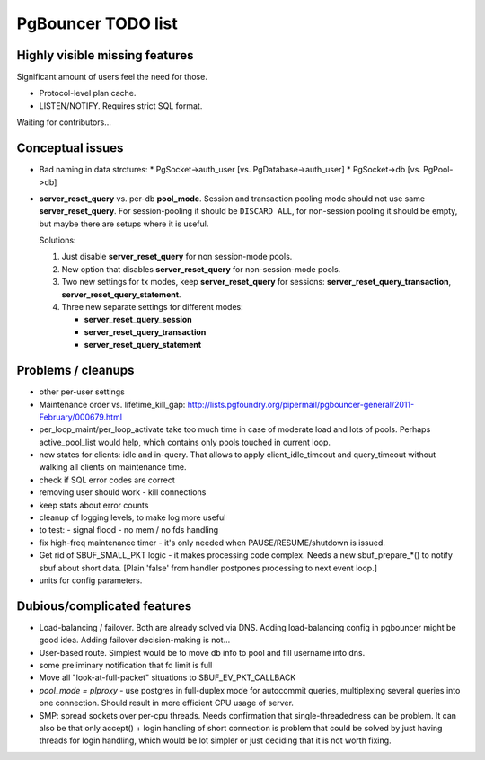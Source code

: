 PgBouncer TODO list
===================

Highly visible missing features
-------------------------------

Significant amount of users feel the need for those.

* Protocol-level plan cache.

* LISTEN/NOTIFY.  Requires strict SQL format.

Waiting for contributors...

Conceptual issues
-----------------

* Bad naming in data strctures:
  * PgSocket->auth_user [vs. PgDatabase->auth_user]
  * PgSocket->db [vs. PgPool->db]

* **server_reset_query** vs. per-db **pool_mode**.   Session and transaction
  pooling mode should not use same **server_reset_query**.
  For session-pooling it should be ``DISCARD ALL``, for non-session pooling
  it should be empty, but maybe there are setups where it is useful.

  Solutions:

  1. Just disable **server_reset_query** for non session-mode pools.
  2. New option that disables **server_reset_query** for non-session-mode pools.
  3. Two new settings for tx modes, keep **server_reset_query** for sessions:
     **server_reset_query_transaction**, **server_reset_query_statement**.
  4. Three new separate settings for different modes:

     - **server_reset_query_session**
     - **server_reset_query_transaction**
     - **server_reset_query_statement**

Problems / cleanups
-------------------

* other per-user settings

* Maintenance order vs. lifetime_kill_gap:
  http://lists.pgfoundry.org/pipermail/pgbouncer-general/2011-February/000679.html

* per_loop_maint/per_loop_activate take too much time in case
  of moderate load and lots of pools.  Perhaps active_pool_list
  would help, which contains only pools touched in current loop.

* new states for clients: idle and in-query.  That allows to apply
  client_idle_timeout and query_timeout without walking all clients
  on maintenance time.

* check if SQL error codes are correct

* removing user should work - kill connections

* keep stats about error counts

* cleanup of logging levels, to make log more useful

* to test:
  - signal flood
  - no mem / no fds handling

* fix high-freq maintenance timer - it's only needed when
  PAUSE/RESUME/shutdown is issued.

* Get rid of SBUF_SMALL_PKT logic - it makes processing code complex.
  Needs a new sbuf_prepare_*() to notify sbuf about short data.
  [Plain 'false' from handler postpones processing to next event loop.]

* units for config parameters.

Dubious/complicated features
----------------------------

* Load-balancing / failover.  Both are already solved via DNS.
  Adding load-balancing config in pgbouncer might be good idea.
  Adding failover decision-making is not...

* User-based route.  Simplest would be to move db info to pool
  and fill username into dns.

* some preliminary notification that fd limit is full

* Move all "look-at-full-packet" situations to SBUF_EV_PKT_CALLBACK

* `pool_mode = plproxy` - use postgres in full-duplex mode for autocommit
  queries, multiplexing several queries into one connection.  Should result
  in more efficient CPU usage of server.

* SMP: spread sockets over per-cpu threads.  Needs confirmation that
  single-threadedness can be problem.  It can also be that only
  accept() + login handling of short connection is problem
  that could be solved by just having threads for login handling,
  which would be lot simpler or just deciding that it is not
  worth fixing.


